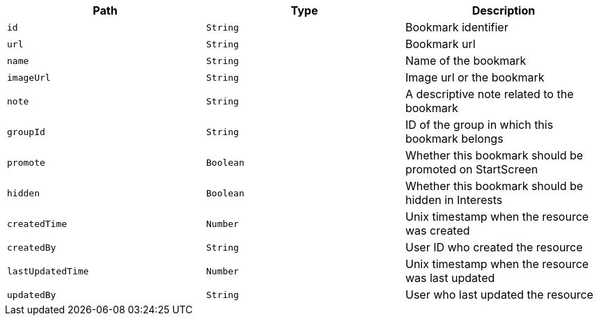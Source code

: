 |===
|Path|Type|Description

|`id`
|`String`
|Bookmark identifier

|`url`
|`String`
|Bookmark url

|`name`
|`String`
|Name of the bookmark

|`imageUrl`
|`String`
|Image url or the bookmark

|`note`
|`String`
|A descriptive note related to the bookmark

|`groupId`
|`String`
|ID of the group in which this bookmark belongs

|`promote`
|`Boolean`
|Whether this bookmark should be promoted on StartScreen

|`hidden`
|`Boolean`
|Whether this bookmark should be hidden in Interests

|`createdTime`
|`Number`
|Unix timestamp when the resource was created

|`createdBy`
|`String`
|User ID who created the resource

|`lastUpdatedTime`
|`Number`
|Unix timestamp when the resource was last updated

|`updatedBy`
|`String`
|User who last updated the resource

|===